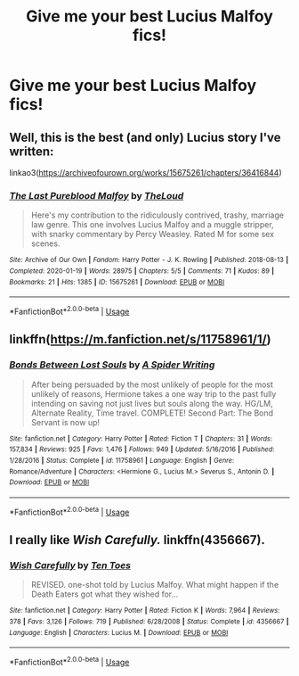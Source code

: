 #+TITLE: Give me your best Lucius Malfoy fics!

* Give me your best Lucius Malfoy fics!
:PROPERTIES:
:Author: Quine_
:Score: 2
:DateUnix: 1581342081.0
:DateShort: 2020-Feb-10
:FlairText: Request
:END:

** Well, this is the best (and only) Lucius story I've written:

linkao3([[https://archiveofourown.org/works/15675261/chapters/36416844]])
:PROPERTIES:
:Author: MTheLoud
:Score: 3
:DateUnix: 1581358719.0
:DateShort: 2020-Feb-10
:END:

*** [[https://archiveofourown.org/works/15675261][*/The Last Pureblood Malfoy/*]] by [[https://www.archiveofourown.org/users/TheLoud/pseuds/TheLoud][/TheLoud/]]

#+begin_quote
  Here's my contribution to the ridiculously contrived, trashy, marriage law genre. This one involves Lucius Malfoy and a muggle stripper, with snarky commentary by Percy Weasley. Rated M for some sex scenes.
#+end_quote

^{/Site/:} ^{Archive} ^{of} ^{Our} ^{Own} ^{*|*} ^{/Fandom/:} ^{Harry} ^{Potter} ^{-} ^{J.} ^{K.} ^{Rowling} ^{*|*} ^{/Published/:} ^{2018-08-13} ^{*|*} ^{/Completed/:} ^{2020-01-19} ^{*|*} ^{/Words/:} ^{28975} ^{*|*} ^{/Chapters/:} ^{5/5} ^{*|*} ^{/Comments/:} ^{71} ^{*|*} ^{/Kudos/:} ^{89} ^{*|*} ^{/Bookmarks/:} ^{21} ^{*|*} ^{/Hits/:} ^{1385} ^{*|*} ^{/ID/:} ^{15675261} ^{*|*} ^{/Download/:} ^{[[https://archiveofourown.org/downloads/15675261/The%20Last%20Pureblood.epub?updated_at=1579461549][EPUB]]} ^{or} ^{[[https://archiveofourown.org/downloads/15675261/The%20Last%20Pureblood.mobi?updated_at=1579461549][MOBI]]}

--------------

*FanfictionBot*^{2.0.0-beta} | [[https://github.com/tusing/reddit-ffn-bot/wiki/Usage][Usage]]
:PROPERTIES:
:Author: FanfictionBot
:Score: 2
:DateUnix: 1581358743.0
:DateShort: 2020-Feb-10
:END:


** linkffn([[https://m.fanfiction.net/s/11758961/1/]])
:PROPERTIES:
:Score: 1
:DateUnix: 1581373350.0
:DateShort: 2020-Feb-11
:END:

*** [[https://www.fanfiction.net/s/11758961/1/][*/Bonds Between Lost Souls/*]] by [[https://www.fanfiction.net/u/6394613/A-Spider-Writing][/A Spider Writing/]]

#+begin_quote
  After being persuaded by the most unlikely of people for the most unlikely of reasons, Hermione takes a one way trip to the past fully intending on saving not just lives but souls along the way. HG/LM, Alternate Reality, Time travel. COMPLETE! Second Part: The Bond Servant is now up!
#+end_quote

^{/Site/:} ^{fanfiction.net} ^{*|*} ^{/Category/:} ^{Harry} ^{Potter} ^{*|*} ^{/Rated/:} ^{Fiction} ^{T} ^{*|*} ^{/Chapters/:} ^{31} ^{*|*} ^{/Words/:} ^{157,834} ^{*|*} ^{/Reviews/:} ^{925} ^{*|*} ^{/Favs/:} ^{1,476} ^{*|*} ^{/Follows/:} ^{949} ^{*|*} ^{/Updated/:} ^{5/16/2016} ^{*|*} ^{/Published/:} ^{1/28/2016} ^{*|*} ^{/Status/:} ^{Complete} ^{*|*} ^{/id/:} ^{11758961} ^{*|*} ^{/Language/:} ^{English} ^{*|*} ^{/Genre/:} ^{Romance/Adventure} ^{*|*} ^{/Characters/:} ^{<Hermione} ^{G.,} ^{Lucius} ^{M.>} ^{Severus} ^{S.,} ^{Antonin} ^{D.} ^{*|*} ^{/Download/:} ^{[[http://www.ff2ebook.com/old/ffn-bot/index.php?id=11758961&source=ff&filetype=epub][EPUB]]} ^{or} ^{[[http://www.ff2ebook.com/old/ffn-bot/index.php?id=11758961&source=ff&filetype=mobi][MOBI]]}

--------------

*FanfictionBot*^{2.0.0-beta} | [[https://github.com/tusing/reddit-ffn-bot/wiki/Usage][Usage]]
:PROPERTIES:
:Author: FanfictionBot
:Score: 2
:DateUnix: 1581373366.0
:DateShort: 2020-Feb-11
:END:


** I really like /Wish Carefully./ linkffn(4356667).
:PROPERTIES:
:Score: 1
:DateUnix: 1581377278.0
:DateShort: 2020-Feb-11
:END:

*** [[https://www.fanfiction.net/s/4356667/1/][*/Wish Carefully/*]] by [[https://www.fanfiction.net/u/1193258/Ten-Toes][/Ten Toes/]]

#+begin_quote
  REVISED. one-shot told by Lucius Malfoy. What might happen if the Death Eaters got what they wished for...
#+end_quote

^{/Site/:} ^{fanfiction.net} ^{*|*} ^{/Category/:} ^{Harry} ^{Potter} ^{*|*} ^{/Rated/:} ^{Fiction} ^{K} ^{*|*} ^{/Words/:} ^{7,964} ^{*|*} ^{/Reviews/:} ^{378} ^{*|*} ^{/Favs/:} ^{3,126} ^{*|*} ^{/Follows/:} ^{719} ^{*|*} ^{/Published/:} ^{6/28/2008} ^{*|*} ^{/Status/:} ^{Complete} ^{*|*} ^{/id/:} ^{4356667} ^{*|*} ^{/Language/:} ^{English} ^{*|*} ^{/Characters/:} ^{Lucius} ^{M.} ^{*|*} ^{/Download/:} ^{[[http://www.ff2ebook.com/old/ffn-bot/index.php?id=4356667&source=ff&filetype=epub][EPUB]]} ^{or} ^{[[http://www.ff2ebook.com/old/ffn-bot/index.php?id=4356667&source=ff&filetype=mobi][MOBI]]}

--------------

*FanfictionBot*^{2.0.0-beta} | [[https://github.com/tusing/reddit-ffn-bot/wiki/Usage][Usage]]
:PROPERTIES:
:Author: FanfictionBot
:Score: 1
:DateUnix: 1581377293.0
:DateShort: 2020-Feb-11
:END:
